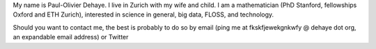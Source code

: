 .. title: About
.. slug: about
.. date: 2014-08-19 12:26:40 UTC+02:00
.. tags: 
.. link: 
.. description: 
.. type: text
.. author: Paul-Olivier Dehaye

My name is Paul-Olivier Dehaye. I live in Zurich with my wife and child. I am a mathematician (PhD Stanford, fellowships Oxford and ETH Zurich), interested in science in general, big data, FLOSS, and technology. 

Should you want to contact me, the best is probably to do so by email (ping me at fkskfjewekgnkwfy @ dehaye dot org, an expandable email address) or Twitter

.. raw :: html

   <embed>
    <a class="twitter-timeline" href="https://twitter.com/podehaye" data-widget-id="502767565613973504">Tweets by @podehaye</a>
    <script>!function(d,s,id){var js,fjs=d.getElementsByTagName(s)[0],p=/^http:/.test(d.location)?'http':'https';if(!d.getElementById(id)){js=d.createElement(s);js.id=id;js.src=p+"://platform.twitter.com/widgets.js";fjs.parentNode.insertBefore(js,fjs);}}(document,"script","twitter-wjs");</script>
    </embed>

